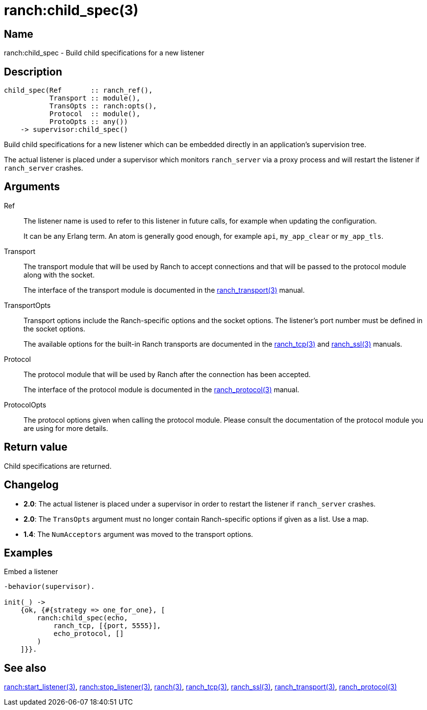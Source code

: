= ranch:child_spec(3)

== Name

ranch:child_spec - Build child specifications for a new listener

== Description

[source,erlang]
----
child_spec(Ref       :: ranch_ref(),
           Transport :: module(),
           TransOpts :: ranch:opts(),
           Protocol  :: module(),
           ProtoOpts :: any())
    -> supervisor:child_spec()
----

Build child specifications for a new listener which can
be embedded directly in an application's supervision
tree.

The actual listener is placed under a supervisor which
monitors `ranch_server` via a proxy process and will
restart the listener if `ranch_server` crashes.

== Arguments

Ref::

The listener name is used to refer to this listener in
future calls, for example when updating the configuration.
+
It can be any Erlang term. An atom is generally good enough,
for example `api`, `my_app_clear` or `my_app_tls`.

Transport::

The transport module that will be used by Ranch to accept
connections and that will be passed to the protocol module
along with the socket.
+
The interface of the transport module is documented in the
link:man:ranch_transport(3)[ranch_transport(3)] manual.

TransportOpts::

Transport options include the Ranch-specific options
and the socket options. The listener's port number must
be defined in the socket options.
+
The available options for the built-in Ranch transports
are documented in the link:man:ranch_tcp(3)[ranch_tcp(3)]
and link:man:ranch_ssl(3)[ranch_ssl(3)] manuals.

Protocol::

The protocol module that will be used by Ranch after
the connection has been accepted.
+
The interface of the protocol module is documented in the
link:man:ranch_protocol(3)[ranch_protocol(3)] manual.

ProtocolOpts::

The protocol options given when calling the protocol
module. Please consult the documentation of the protocol
module you are using for more details.

== Return value

Child specifications are returned.

== Changelog

* *2.0*: The actual listener is placed under a supervisor in order to
         restart the listener if `ranch_server` crashes.
* *2.0*: The `TransOpts` argument must no longer contain
         Ranch-specific options if given as a list. Use a map.
* *1.4*: The `NumAcceptors` argument was moved to the transport options.

== Examples

.Embed a listener
[source,erlang]
----
-behavior(supervisor).

init(_) ->
    {ok, {#{strategy => one_for_one}, [
        ranch:child_spec(echo,
            ranch_tcp, [{port, 5555}],
            echo_protocol, []
        )
    ]}}.
----

== See also

link:man:ranch:start_listener(3)[ranch:start_listener(3)],
link:man:ranch:stop_listener(3)[ranch:stop_listener(3)],
link:man:ranch(3)[ranch(3)],
link:man:ranch_tcp(3)[ranch_tcp(3)],
link:man:ranch_ssl(3)[ranch_ssl(3)],
link:man:ranch_transport(3)[ranch_transport(3)],
link:man:ranch_protocol(3)[ranch_protocol(3)]

